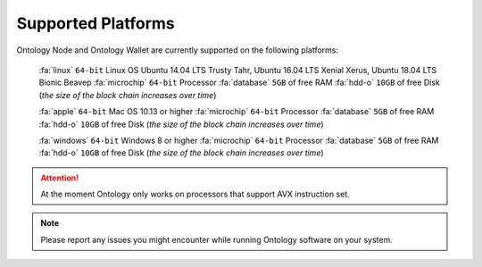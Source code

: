 .. _user_supported_platforms:


.. _supported platforms:

Supported Platforms
===================

Ontology Node and Ontology Wallet are currently supported on the following platforms:

	:fa:`linux` ``64-bit`` Linux OS Ubuntu 14.04 LTS Trusty Tahr, Ubuntu 16.04 LTS Xenial Xerus, Ubuntu 18.04 LTS Bionic Beaveр
	:fa:`microchip` ``64-bit`` Processor
	:fa:`database` ``5GB`` of free RAM
	:fa:`hdd-o` ``10GB`` of free Disk (*the size of the block chain increases over time*)

	:fa:`apple` ``64-bit`` Mac OS 10.13 or higher
	:fa:`microchip` ``64-bit`` Processor
	:fa:`database` ``5GB`` of free RAM
	:fa:`hdd-o` ``10GB`` of free Disk (*the size of the block chain increases over time*)

	:fa:`windows` ``64-bit`` Windows 8 or higher
	:fa:`microchip` ``64-bit`` Processor
	:fa:`database` ``5GB`` of free RAM
	:fa:`hdd-o` ``10GB`` of free Disk (*the size of the block chain increases over time*)


.. attention:: At the moment Ontology only works on processors that support AVX instruction set. 


.. note:: Please report any issues you might encounter while running Ontology software on your system. 
